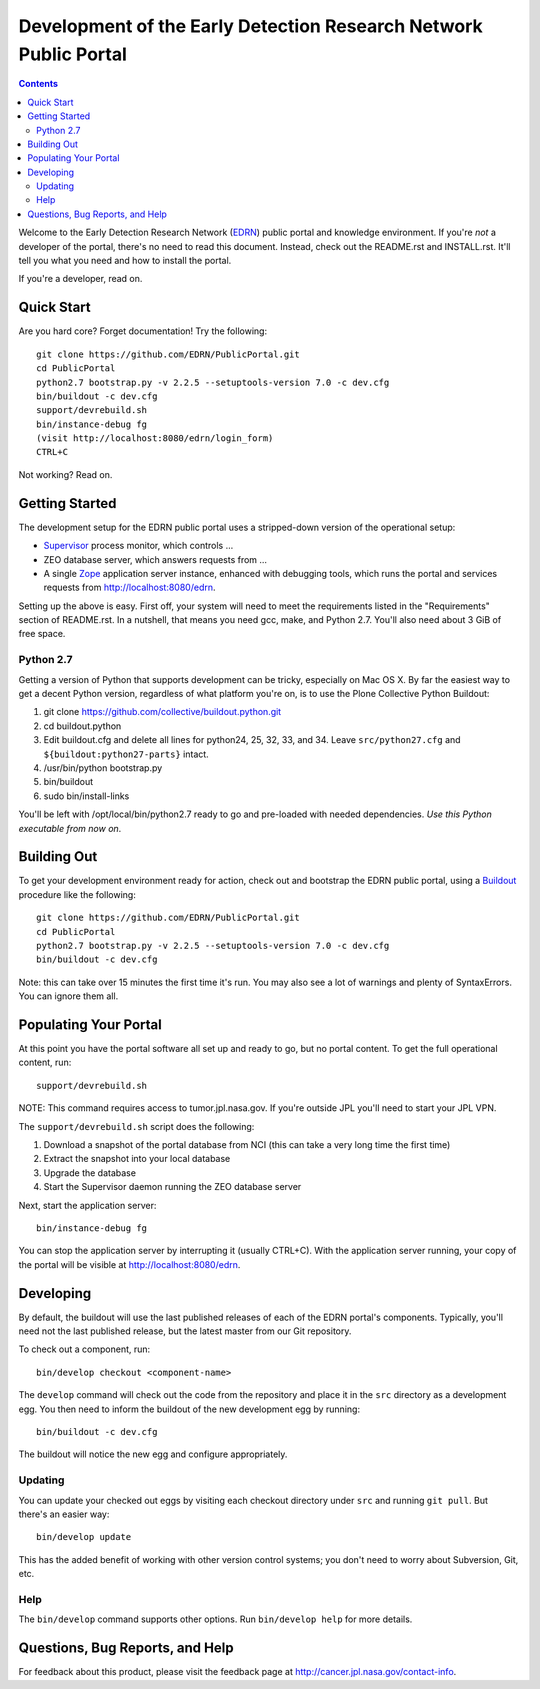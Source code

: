 *******************************************************************
 Development of the Early Detection Research Network Public Portal
*******************************************************************

.. contents::

Welcome to the Early Detection Research Network (EDRN_) public portal and
knowledge environment.  If you're *not* a developer of the portal, there's no
need to read this document.  Instead, check out the README.rst and
INSTALL.rst.  It'll tell you what you need and how to install the portal.

If you're a developer, read on.


Quick Start
===========

Are you hard core?  Forget documentation!  Try the following::

    git clone https://github.com/EDRN/PublicPortal.git
    cd PublicPortal
    python2.7 bootstrap.py -v 2.2.5 --setuptools-version 7.0 -c dev.cfg
    bin/buildout -c dev.cfg
    support/devrebuild.sh
    bin/instance-debug fg
    (visit http://localhost:8080/edrn/login_form)
    CTRL+C

Not working?  Read on.


Getting Started
===============

The development setup for the EDRN public portal uses a stripped-down version
of the operational setup:

* Supervisor_ process monitor, which controls ...
* ZEO database server, which answers requests from ...
* A single Zope_ application server instance, enhanced with debugging tools,
  which runs the portal and services requests from http://localhost:8080/edrn.

Setting up the above is easy.  First off, your system will need to meet the
requirements listed in the "Requirements" section of README.rst.  In a nutshell,
that means you need gcc, make, and Python 2.7.  You'll also need about 3 GiB of
free space.


Python 2.7
----------

Getting a version of Python that supports development can be tricky, especially
on Mac OS X.  By far the easiest way to get a decent Python version, regardless
of what platform you're on, is to use the Plone Collective Python Buildout:

1. git clone https://github.com/collective/buildout.python.git
2. cd buildout.python
3. Edit buildout.cfg and delete all lines for python24, 25, 32, 33, and 34.
   Leave ``src/python27.cfg`` and ``${buildout:python27-parts}`` intact.
4. /usr/bin/python bootstrap.py
5. bin/buildout
6. sudo bin/install-links

You'll be left with /opt/local/bin/python2.7 ready to go and pre-loaded with
needed dependencies.  *Use this Python executable from now on*.


Building Out
============

To get your development environment ready for action, check out and bootstrap
the EDRN public portal, using a Buildout_ procedure like the following::

    git clone https://github.com/EDRN/PublicPortal.git
    cd PublicPortal
    python2.7 bootstrap.py -v 2.2.5 --setuptools-version 7.0 -c dev.cfg
    bin/buildout -c dev.cfg

Note: this can take over 15 minutes the first time it's run.  You may also see a
lot of warnings and plenty of SyntaxErrors.  You can ignore them all.


Populating Your Portal
======================

At this point you have the portal software all set up and ready to go, but no
portal content.  To get the full operational content, run::

    support/devrebuild.sh

NOTE: This command requires access to tumor.jpl.nasa.gov.  If you're outside JPL
you'll need to start your JPL VPN.

The ``support/devrebuild.sh`` script does the following:

1. Download a snapshot of the portal database from NCI (this can take a very
   long time the first time)
2. Extract the snapshot into your local database
3. Upgrade the database    
4. Start the Supervisor daemon running the ZEO database server

Next, start the application server::

    bin/instance-debug fg
    
You can stop the application server by interrupting it (usually CTRL+C).  With
the application server running, your copy of the portal will be visible at
http://localhost:8080/edrn.


Developing
==========

By default, the buildout will use the last published releases of each of the
EDRN portal's components.  Typically, you'll need not the last published
release, but the latest master from our Git repository.

To check out a component, run::

    bin/develop checkout <component-name>
    
The ``develop`` command will check out the code from the repository and place
it in the ``src`` directory as a development egg.  You then need to inform the
buildout of the new development egg by running::

    bin/buildout -c dev.cfg
    
The buildout will notice the new egg and configure appropriately.


Updating
--------

You can update your checked out eggs by visiting each checkout directory under
``src`` and running ``git pull``.  But there's an easier way::

    bin/develop update
    
This has the added benefit of working with other version control systems; you
don't need to worry about Subversion, Git, etc.


Help
----

The ``bin/develop`` command supports other options.  Run ``bin/develop help``
for more details.


Questions, Bug Reports, and Help
================================

For feedback about this product, please visit the feedback page at
http://cancer.jpl.nasa.gov/contact-info.


.. References:
.. _Buildout: http://www.buildout.org/
.. _EDRN: http://edrn.nci.nih.gov/
.. _Supervisor: http://supervisord.org/
.. _Zope: http://zope.org/


.. Author:
    Sean Kelly
    Jet Propulsion Laboratory
    California Institute of Technology

.. Copyright:
    Copyright 2009-2015 California Institute of Technology. ALL RIGHTS
    RESERVED. U.S. Government sponsorship acknowledged.
